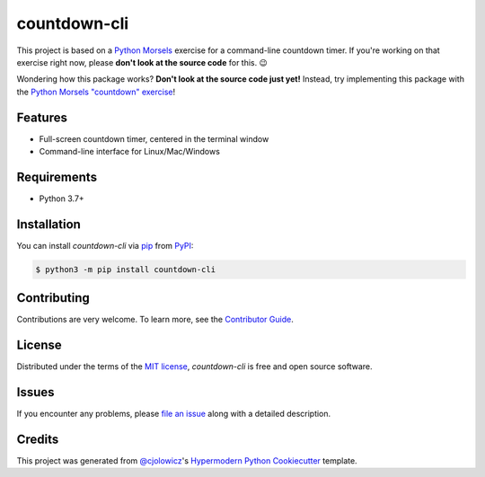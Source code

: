 countdown-cli
=============

|PyPI| |Status| |Python Version| |License|

|Tests| |Codecov|

|pre-commit| |Black|

.. |PyPI| image:: https://img.shields.io/pypi/v/countdown-cli.svg
   :target: https://pypi.org/project/countdown-cli/
   :alt: PyPI
.. |Status| image:: https://img.shields.io/pypi/status/countdown-cli.svg
   :target: https://pypi.org/project/countdown-cli/
   :alt: Status
.. |Python Version| image:: https://img.shields.io/pypi/pyversions/countdown-cli
   :target: https://pypi.org/project/countdown-cli
   :alt: Python Version
.. |License| image:: https://img.shields.io/pypi/l/countdown-cli
   :target: https://opensource.org/licenses/MIT
   :alt: License
.. |Tests| image:: https://github.com/treyhunner/countdown-cli/workflows/Tests/badge.svg
   :target: https://github.com/treyhunner/countdown-cli/actions?workflow=Tests
   :alt: Tests
.. |Codecov| image:: https://codecov.io/gh/treyhunner/countdown-cli/branch/main/graph/badge.svg
   :target: https://codecov.io/gh/treyhunner/countdown-cli
   :alt: Codecov
.. |pre-commit| image:: https://img.shields.io/badge/pre--commit-enabled-brightgreen?logo=pre-commit&logoColor=white
   :target: https://github.com/pre-commit/pre-commit
   :alt: pre-commit
.. |Black| image:: https://img.shields.io/badge/code%20style-black-000000.svg
   :target: https://github.com/psf/black
   :alt: Black

This project is based on a `Python Morsels`_ exercise for a command-line countdown timer.
If you're working on that exercise right now, please **don't look at the source code** for this. 😉

|Logo|

.. |Logo| image:: https://raw.githubusercontent.com/treyhunner/countdown-cli/main/images/python-morsels-logo.png
   :target: https://www.pythonmorsels.com
   :width: 400
   :alt: an adorable snake taking a bite out of a cookie with the words Python Morsels next to it (Python Morsels logo)

Wondering how this package works?
**Don't look at the source code just yet!**
Instead, try implementing this package with the `Python Morsels "countdown" exercise <https://www.pythonmorsels.com/exercises/fc3be8467c634f978eae0c315f5677d1/>`_!


Features
--------

* Full-screen countdown timer, centered in the terminal window
* Command-line interface for Linux/Mac/Windows

|32:53|

|14:57|

.. |32:53| image:: https://raw.githubusercontent.com/treyhunner/countdown-cli/main/images/3253.png
   :width: 500
   :alt: 32:53 shown in large letters in center of an xterm window (black background with white text)

.. |14:57| image:: https://raw.githubusercontent.com/treyhunner/countdown-cli/main/images/1457.png
   :width: 500
   :alt: 14:57 shown in large letters in center of terminal window (light background with darker text)


Requirements
------------

* Python 3.7+


Installation
------------

You can install *countdown-cli* via pip_ from PyPI_:

.. code:: console

   $ python3 -m pip install countdown-cli


Contributing
------------

Contributions are very welcome.
To learn more, see the `Contributor Guide`_.


License
-------

Distributed under the terms of the `MIT license`_,
*countdown-cli* is free and open source software.


Issues
------

If you encounter any problems,
please `file an issue`_ along with a detailed description.


Credits
-------

This project was generated from `@cjolowicz`_'s `Hypermodern Python Cookiecutter`_ template.

.. _Python Morsels: https://www.pythonmorsels.com
.. _@cjolowicz: https://github.com/cjolowicz
.. _Cookiecutter: https://github.com/audreyr/cookiecutter
.. _MIT license: https://opensource.org/licenses/MIT
.. _PyPI: https://pypi.org/project/countdown-cli/
.. _Hypermodern Python Cookiecutter: https://github.com/cjolowicz/cookiecutter-hypermodern-python
.. _file an issue: https://github.com/treyhunner/countdown-cli/issues
.. _pip: https://pip.pypa.io/
.. github-only
.. _Contributor Guide: CONTRIBUTING.rst
